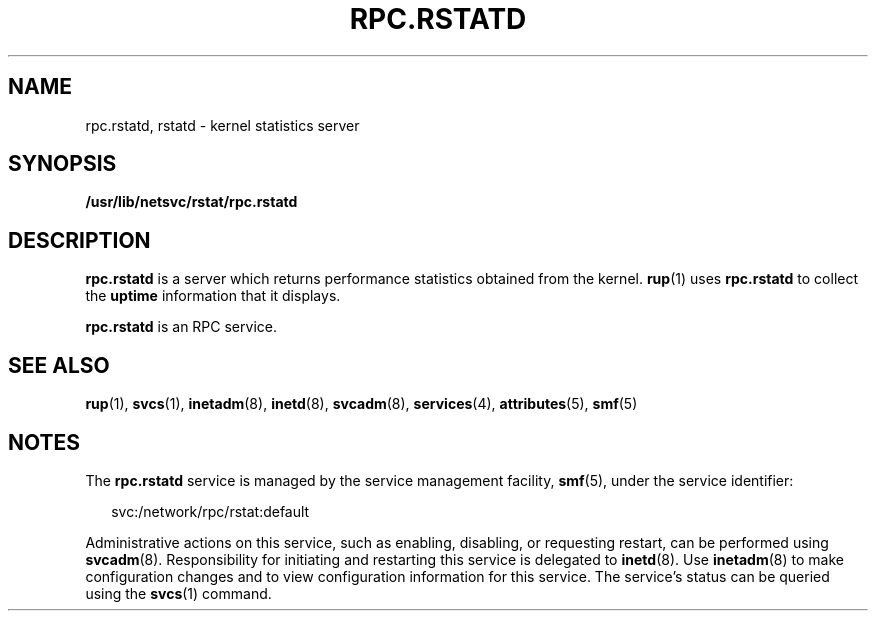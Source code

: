 '\" te
.\" Copyright (c) 2004, Sun Microsystems, Inc. All Rights Reserved.
.\" The contents of this file are subject to the terms of the Common Development and Distribution License (the "License").  You may not use this file except in compliance with the License.
.\" You can obtain a copy of the license at usr/src/OPENSOLARIS.LICENSE or http://www.opensolaris.org/os/licensing.  See the License for the specific language governing permissions and limitations under the License.
.\" When distributing Covered Code, include this CDDL HEADER in each file and include the License file at usr/src/OPENSOLARIS.LICENSE.  If applicable, add the following below this CDDL HEADER, with the fields enclosed by brackets "[]" replaced with your own identifying information: Portions Copyright [yyyy] [name of copyright owner]
.TH RPC.RSTATD 8 "Nov 4, 2004"
.SH NAME
rpc.rstatd, rstatd \- kernel statistics server
.SH SYNOPSIS
.LP
.nf
\fB/usr/lib/netsvc/rstat/rpc.rstatd\fR
.fi

.SH DESCRIPTION
.sp
.LP
\fBrpc.rstatd\fR is a server which returns performance statistics obtained from
the kernel. \fBrup\fR(1) uses \fBrpc.rstatd\fR to collect the \fBuptime\fR
information that it displays.
.sp
.LP
\fBrpc.rstatd\fR is an RPC service.
.SH SEE ALSO
.sp
.LP
\fBrup\fR(1), \fBsvcs\fR(1), \fBinetadm\fR(8), \fBinetd\fR(8),
\fBsvcadm\fR(8), \fBservices\fR(4), \fBattributes\fR(5), \fBsmf\fR(5)
.SH NOTES
.sp
.LP
The \fBrpc.rstatd\fR service is managed by the service management facility,
\fBsmf\fR(5), under the service identifier:
.sp
.in +2
.nf
svc:/network/rpc/rstat:default
.fi
.in -2
.sp

.sp
.LP
Administrative actions on this service, such as enabling, disabling, or
requesting restart, can be performed using \fBsvcadm\fR(8). Responsibility for
initiating and restarting this service is delegated to \fBinetd\fR(8). Use
\fBinetadm\fR(8) to make configuration changes and to view configuration
information for this service. The service's status can be queried using the
\fBsvcs\fR(1) command.
